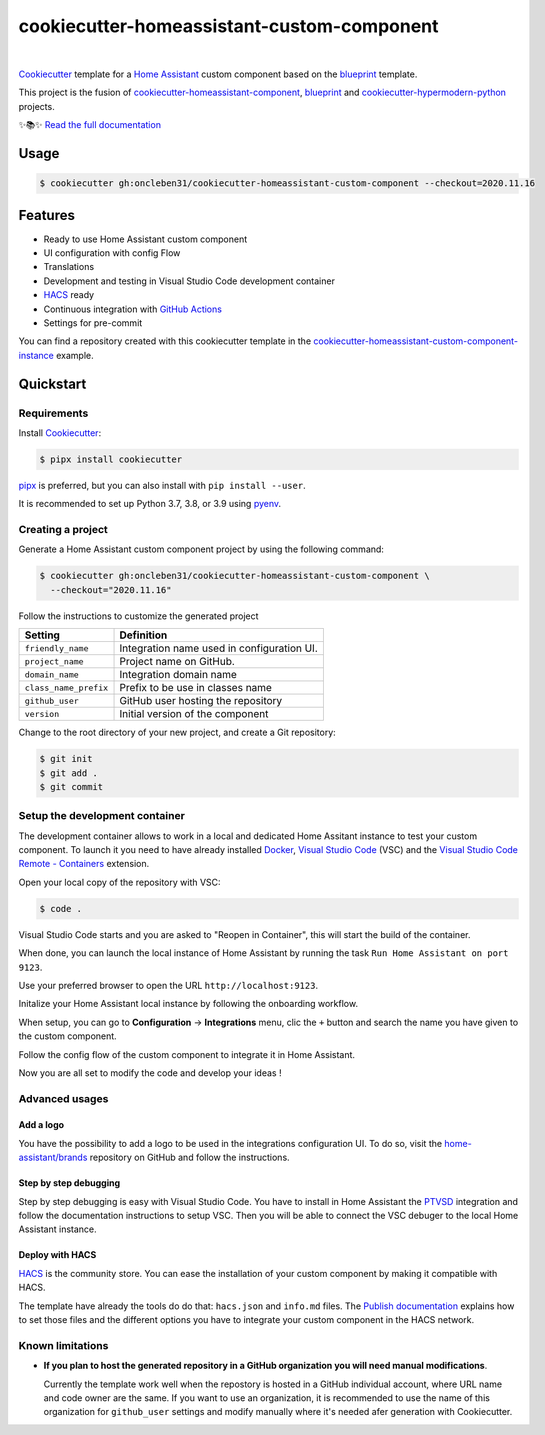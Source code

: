 ===========================================
cookiecutter-homeassistant-custom-component
===========================================

.. badges-begin

| |Status| |CalVer| |License|
| |Read the Docs|
| |pre-commit| |Black|

.. |Status| image:: https://badgen.net/badge/status/alpha/d8624d
   :target: https://badgen.net/badge/status/alpha/d8624d
   :alt: Project Status
.. |CalVer| image:: https://img.shields.io/badge/calver-YYYY.MM.DD-22bfda.svg
   :target: http://calver.org/
   :alt: CalVer
.. |License| image:: https://img.shields.io/github/license/oncleben31/cookiecutter-homeassistant-custom-component
   :target: https://opensource.org/licenses/MIT
   :alt: License
.. |Read the Docs| image:: https://img.shields.io/readthedocs/cookiecutter-homeassistant-custom-component/latest.svg?label=Read%20the%20Docs
   :target: https://cookiecutter-homeassistant-custom-component.readthedocs.io/
   :alt: Read the documentation at https://cookiecutter-homeassistant-custom-component.readthedocs.io/
.. |pre-commit| image:: https://img.shields.io/badge/pre--commit-enabled-brightgreen?logo=pre-commit&logoColor=white
   :target: https://github.com/pre-commit/pre-commit
   :alt: pre-commit
.. |Black| image:: https://img.shields.io/badge/code%20style-black-000000.svg
   :target: https://github.com/psf/black
   :alt: Black

.. badges-end

|

Cookiecutter_ template for a `Home Assistant`_ custom component based on the
blueprint_ template.

This project is the fusion of `cookiecutter-homeassistant-component`_, blueprint_
and `cookiecutter-hypermodern-python`_ projects.

✨📚✨ `Read the full documentation`__

__ https://cookiecutter-homeassistant-custom-component.readthedocs.io/


Usage
=====

.. code:: console

   $ cookiecutter gh:oncleben31/cookiecutter-homeassistant-custom-component --checkout=2020.11.16


Features
========

.. features-begin

- Ready to use Home Assistant custom component
- UI configuration with config Flow
- Translations
- Development and testing in Visual Studio Code development container
- HACS_ ready
- Continuous integration with `GitHub Actions`_
- Settings for pre-commit

You can find a repository created with this cookiecutter template
in the `cookiecutter-homeassistant-custom-component-instance`_ example.

.. features-end


Quickstart
==========

.. quickstart-begin

Requirements
------------

Install Cookiecutter_:

.. code:: console

   $ pipx install cookiecutter

pipx_ is preferred, but you can also install with ``pip install --user``.

It is recommended to set up Python 3.7, 3.8, or 3.9 using pyenv_.


Creating a project
------------------

Generate a Home Assistant custom component project by using the following command:

.. code:: console

   $ cookiecutter gh:oncleben31/cookiecutter-homeassistant-custom-component \
     --checkout="2020.11.16"

Follow the instructions to customize the generated project

=====================  ============================================
     Setting                         Definition
=====================  ============================================
``friendly_name``      Integration name used in configuration UI.
``project_name``       Project name on GitHub.
``domain_name``        Integration domain name
``class_name_prefix``  Prefix to be use in classes name
``github_user``        GitHub user hosting the repository
``version``            Initial version of the component
=====================  ============================================

Change to the root directory of your new project,
and create a Git repository:

.. code:: console

   $ git init
   $ git add .
   $ git commit


Setup the development container
-------------------------------

The development container allows to work in a local and dedicated Home Assitant instance
to test your custom component.
To launch it you need to have already installed Docker_, `Visual Studio Code`_ (VSC)
and the `Visual Studio Code Remote - Containers`_ extension.

Open your local copy of the repository with VSC:

.. code:: console

   $ code .

Visual Studio Code starts and you are asked to "Reopen in Container",
this will start the build of the container.

When done, you can launch the local instance of Home Assistant by running the task ``Run Home Assistant on port 9123``.

Use your preferred browser to open the URL ``http://localhost:9123``.

Initalize your Home Assistant local instance by following the onboarding workflow.

When setup, you can go to **Configuration** -> **Integrations** menu, clic the ``+`` button
and search the name you have given to the custom component.

Follow the config flow of the custom component to integrate it in Home Assistant.

Now you are all set to modify the code and develop your ideas !


Advanced usages
---------------

Add a logo
^^^^^^^^^^

You have the possibility to add a logo to be used in the integrations configuration UI.
To do so, visit the `home-assistant/brands`_ repository on GitHub
and follow the instructions.

Step by step debugging
^^^^^^^^^^^^^^^^^^^^^^

Step by step debugging is easy with Visual Studio Code.
You have to install in Home Assistant the `PTVSD`_ integration
and follow the documentation instructions to setup VSC.
Then you will be able to connect the VSC debuger to the local Home Assistant instance.

Deploy with HACS
^^^^^^^^^^^^^^^^

HACS_ is the community store.
You can ease the installation of your custom component by making it compatible with HACS.

The template have already the tools do do that: ``hacs.json`` and ``info.md`` files.
The `Publish documentation`_ explains how to set those files
and the different options you have to integrate your custom component in the HACS network.


Known limitations
-----------------

- **If you plan to host the generated repository in a GitHub organization you will need manual modifications**.

  Currently the template work well when the repostory is hosted in a GitHub individual account,
  where URL name and code owner are the same.
  If you want to use an organization,
  it is recommended to use the name of this organization for ``github_user`` settings
  and modify manually where it's needed afer generation with Cookiecutter.


.. quickstart-end

.. references-begin

.. _Black: https://github.com/psf/black
.. _blueprint: https://github.com/custom-components/blueprint
.. _Cookiecutter: https://github.com/cookiecutter/cookiecutter
.. _cookiecutter-homeassistant-component: https://github.com/boralyl/cookiecutter-homeassistant-component
.. _cookiecutter-homeassistant-custom-component-instance: https://github.com/oncleben31/cookiecutter-homeassistant-custom-component-instance
.. _cookiecutter-hypermodern-python: https://github.com/cjolowicz/cookiecutter-hypermodern-python
.. _Docker: https://www.docker.com/
.. _GitHub: https://github.com/
.. _GitHub Actions: https://github.com/features/actions
.. _HACS: https://hacs.xyz/
.. _Home Assistant: https://www.home-assistant.io/
.. _Home Assistant developers documentation: https://developers.home-assistant.io/
.. _home-assistant/brands: https://github.com/home-assistant/brands
.. _Hypermodern Python: https://cjolowicz.github.io/posts/hypermodern-python-01-setup/
.. _pipx: https://pipxproject.github.io/pipx/
.. _pre-commit: https://pre-commit.com/
.. _PTVSD: https://www.home-assistant.io/integrations/ptvsd/
.. _Publish documentation: https://hacs.xyz/docs/publish/start
.. _pyenv: https://github.com/pyenv/pyenv
.. _Visual Studio Code: https://code.visualstudio.com/
.. _Visual Studio Code Remote - Containers: https://marketplace.visualstudio.com/items?itemName=ms-vscode-remote.remote-containers
.. references-end
